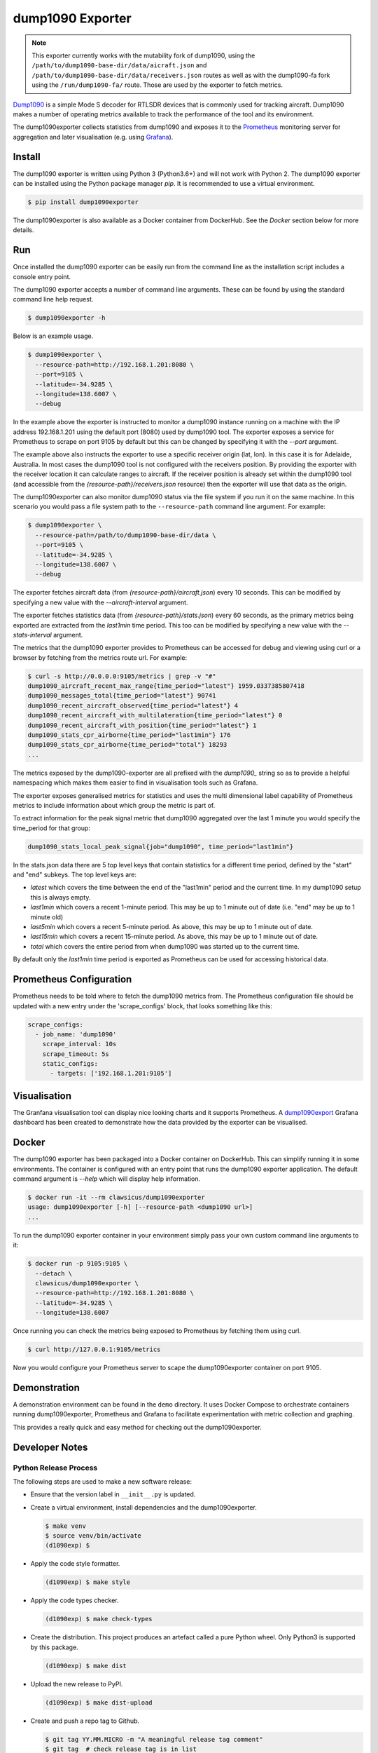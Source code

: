 dump1090 Exporter
=================

.. note::

    This exporter currently works with the mutability fork of dump1090, using
    the ``/path/to/dump1090-base-dir/data/aicraft.json`` and
    ``/path/to/dump1090-base-dir/data/receivers.json`` routes as well as
    with the dump1090-fa fork using the ``/run/dump1090-fa/`` route.
    Those are used by the exporter to fetch metrics.

`Dump1090 <https://github.com/mutability/dump1090>`_ is a simple Mode S decoder
for RTLSDR devices that is commonly used for tracking aircraft. Dump1090 makes
a number of operating metrics available to track the performance of the tool
and its environment.

The dump1090exporter collects statistics from dump1090 and exposes it to the
`Prometheus <https://prometheus.io/>`_ monitoring server for aggregation and
later visualisation (e.g. using `Grafana <https://grafana.net/dashboards/768>`_).


Install
-------

The dump1090 exporter is written using Python 3 (Python3.6+) and will not work
with Python 2. The dump1090 exporter can be installed using the Python package
manager *pip*. It is recommended to use a virtual environment.

.. code-block:: console

    $ pip install dump1090exporter

The dump1090exporter is also available as a Docker container from DockerHub.
See the *Docker* section below for more details.


Run
---

Once installed the dump1090 exporter can be easily run from the command
line as the installation script includes a console entry point.

The dump1090 exporter accepts a number of command line arguments. These
can be found by using the standard command line help request.

.. code-block:: console

    $ dump1090exporter -h

Below is an example usage.

.. code-block:: console

    $ dump1090exporter \
      --resource-path=http://192.168.1.201:8080 \
      --port=9105 \
      --latitude=-34.9285 \
      --longitude=138.6007 \
      --debug

In the example above the exporter is instructed to monitor a dump1090
instance running on a machine with the IP address 192.168.1.201 using
the default port (8080) used by dump1090 tool. The exporter exposes a
service for Prometheus to scrape on port 9105 by default but this can
be changed by specifying it with the *--port* argument.

The example above also instructs the exporter to use a specific receiver
origin (lat, lon). In this case it is for Adelaide, Australia. In most
cases the dump1090 tool is not configured with the receivers position.
By providing the exporter with the receiver location it can calculate
ranges to aircraft. If the receiver position is already set within the
dump1090 tool (and accessible from the *{resource-path}/receivers.json*
resource) then the exporter will use that data as the origin.

The dump1090exporter can also monitor dump1090 status via the file system if
you run it on the same machine. In this scenario you would pass a file system
path to the ``--resource-path`` command line argument. For example:

.. code-block:: console

    $ dump1090exporter \
      --resource-path=/path/to/dump1090-base-dir/data \
      --port=9105 \
      --latitude=-34.9285 \
      --longitude=138.6007 \
      --debug

The exporter fetches aircraft data (from *{resource-path}/aircraft.json*)
every 10 seconds. This can be modified by specifying a new value with the
*--aircraft-interval* argument.

The exporter fetches statistics data (from *{resource-path}/stats.json*)
every 60 seconds, as the primary metrics being exported are extracted from the
*last1min* time period. This too can be modified by specifying a new
value with the *--stats-interval* argument.

The metrics that the dump1090 exporter provides to Prometheus can be
accessed for debug and viewing using curl or a browser by fetching from
the metrics route url. For example:

.. code-block:: console

    $ curl -s http://0.0.0.0:9105/metrics | grep -v "#"
    dump1090_aircraft_recent_max_range{time_period="latest"} 1959.0337385807418
    dump1090_messages_total{time_period="latest"} 90741
    dump1090_recent_aircraft_observed{time_period="latest"} 4
    dump1090_recent_aircraft_with_multilateration{time_period="latest"} 0
    dump1090_recent_aircraft_with_position{time_period="latest"} 1
    dump1090_stats_cpr_airborne{time_period="last1min"} 176
    dump1090_stats_cpr_airborne{time_period="total"} 18293
    ...

The metrics exposed by the dump1090-exporter are all prefixed with the
*dump1090_* string so as to provide a helpful namespacing which makes them
easier to find in visualisation tools such as Grafana.

The exporter exposes generalised metrics for statistics and uses the multi
dimensional label capability of Prometheus metrics to include information
about which group the metric is part of.

To extract information for the peak signal metric that dump1090 aggregated
over the last 1 minute you would specify the time_period for that group:

.. code-block:: console

    dump1090_stats_local_peak_signal{job="dump1090", time_period="last1min"}

In the stats.json data there are 5 top level keys that contain statistics for
a different time period, defined by the "start" and "end" subkeys. The top
level keys are:

- *latest* which covers the time between the end of the "last1min" period and
  the current time. In my dump1090 setup this is always empty.
- *last1min* which covers a recent 1-minute period. This may be up to 1 minute
  out of date (i.e. "end" may be up to 1 minute old)
- *last5min* which covers a recent 5-minute period. As above, this may be up
  to 1 minute out of date.
- *last15min* which covers a recent 15-minute period. As above, this may be up
  to 1 minute out of date.
- *total* which covers the entire period from when dump1090 was started up to
  the current time.

By default only the *last1min* time period is exported as Prometheus can be
used for accessing historical data.


Prometheus Configuration
------------------------

Prometheus needs to be told where to fetch the dump1090 metrics from. The
Prometheus configuration file should be updated with a new entry under the
'scrape_configs' block, that looks something like this:

.. code-block:: yaml

    scrape_configs:
      - job_name: 'dump1090'
        scrape_interval: 10s
        scrape_timeout: 5s
        static_configs:
          - targets: ['192.168.1.201:9105']


Visualisation
-------------

The Granfana visualisation tool can display nice looking charts and it
supports Prometheus. A `dump1090export <https://grafana.net/dashboards/768>`_
Grafana dashboard has been created to demonstrate how the data provided by the
exporter can be visualised.

.. figure:: screenshot-grafana.png


Docker
------

The dump1090 exporter has been packaged into a Docker container on DockerHub.
This can simplify running it in some environments. The container is configured
with an entry point that runs the dump1090 exporter application. The default
command argument is *--help* which will display help information.

.. code-block:: console

    $ docker run -it --rm clawsicus/dump1090exporter
    usage: dump1090exporter [-h] [--resource-path <dump1090 url>]
    ...

To run the dump1090 exporter container in your environment simply pass your
own custom command line arguments to it:

.. code-block:: console

    $ docker run -p 9105:9105 \
      --detach \
      clawsicus/dump1090exporter \
      --resource-path=http://192.168.1.201:8080 \
      --latitude=-34.9285 \
      --longitude=138.6007

Once running you can check the metrics being exposed to Prometheus by fetching
them using curl.

.. code-block:: console

    $ curl http://127.0.0.1:9105/metrics

Now you would configure your Prometheus server to scape the dump1090exporter
container on port 9105.


Demonstration
-------------

A demonstration environment can be found in the ``demo`` directory. It uses
Docker Compose to orchestrate containers running dump1090exporter, Prometheus
and Grafana to facilitate experimentation with metric collection and graphing.

This provides a really quick and easy method for checking out the
dump1090exporter.


Developer Notes
---------------

Python Release Process
^^^^^^^^^^^^^^^^^^^^^^

The following steps are used to make a new software release:

- Ensure that the version label in ``__init__.py`` is updated.

- Create a virtual environment, install dependencies and the dump1090exporter.

  .. code-block:: console

      $ make venv
      $ source venv/bin/activate
      (d1090exp) $

- Apply the code style formatter.

  .. code-block:: console

      (d1090exp) $ make style

- Apply the code types checker.

  .. code-block:: console

      (d1090exp) $ make check-types

- Create the distribution. This project produces an artefact called a pure
  Python wheel. Only Python3 is supported by this package.

  .. code-block:: console

      (d1090exp) $ make dist

- Upload the new release to PyPI.

  .. code-block:: console

      (d1090exp) $ make dist-upload

- Create and push a repo tag to Github.

  .. code-block:: console

      $ git tag YY.MM.MICRO -m "A meaningful release tag comment"
      $ git tag  # check release tag is in list
      $ git push --tags origin master

  - Github will create a release tarball at:

    ::

        https://github.com/{username}/{repo}/tarball/{tag}.tar.gz


Docker Release Process
^^^^^^^^^^^^^^^^^^^^^^

The following steps are used to make a new software release:

- Create a new dump1090exporter Python package.

  .. code-block:: console

      (d1090exp) $ make dist

- Log in to the Docker user account which will hold the public image.

  .. code-block:: console

      (d1090exp) $ docker login
      username
      password

- Create the dump1090exporter Docker container.

  .. code-block:: console

      (d1090exp) $ docker build -t clawsicus/dump1090exporter .

- Test the new container by specifying its full namespace to pull
  that image.

  .. code-block:: console

      $ docker run -it --rm clawsicus/dump1090exporter
      usage: dump1090exporter [-h] [--resource-path <dump1090 url>]
      ...

- Test it by connecting it to a dump1090 service.

- Publish the new container to DockerHub using:

  .. code-block:: console

      (d1090exp) $ docker push clawsicus/dump1090exporter:<verison>
